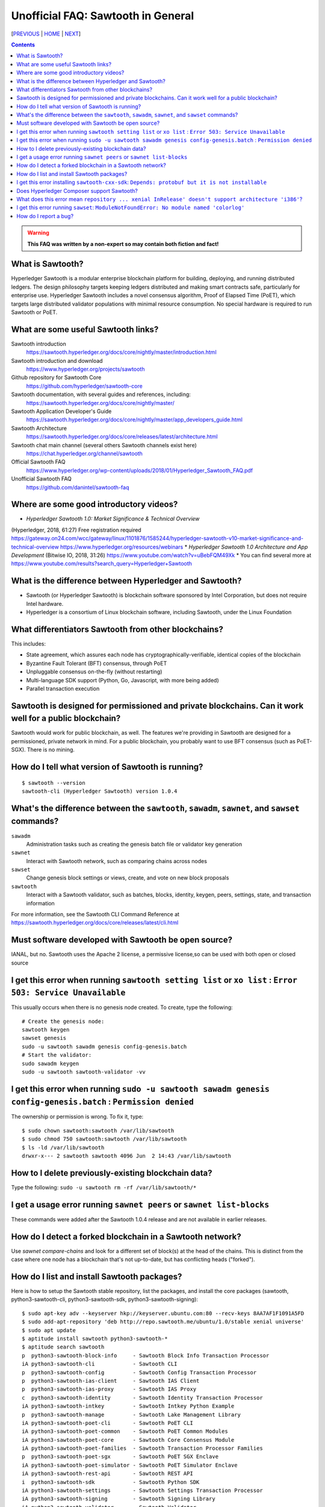 Unofficial FAQ: Sawtooth in General
========================
[PREVIOUS_ | HOME_ | NEXT_]

.. contents::

.. Warning::
   **This FAQ was written by a non-expert so may contain both fiction and fact!**

What is Sawtooth?
-----------------
Hyperledger Sawtooth is a modular enterprise blockchain platform for building, deploying, and running distributed ledgers.
The design philosophy targets keeping ledgers distributed and making smart contracts safe, particularly for enterprise use.
Hyperledger Sawtooth includes a novel consensus algorithm, Proof of Elapsed Time (PoET), which targets large distributed validator populations with minimal resource consumption.
No special hardware is required to run Sawtooth or PoET.

What are some useful Sawtooth links?
------------------------------------
Sawtooth introduction
    https://sawtooth.hyperledger.org/docs/core/nightly/master/introduction.html
Sawtooth introduction and download
    https://www.hyperledger.org/projects/sawtooth
Github repository for Sawtooth Core
    https://github.com/hyperledger/sawtooth-core
Sawtooth documentation, with several guides and references, including:
    https://sawtooth.hyperledger.org/docs/core/nightly/master/
Sawtooth Application Developer's Guide
    https://sawtooth.hyperledger.org/docs/core/nightly/master/app_developers_guide.html
Sawtooth Architecture
	https://sawtooth.hyperledger.org/docs/core/releases/latest/architecture.html
Sawtooth chat main channel (several others Sawtooth channels exist here)
    https://chat.hyperledger.org/channel/sawtooth
Official Sawtooth FAQ
    https://www.hyperledger.org/wp-content/uploads/2018/01/Hyperledger_Sawtooth_FAQ.pdf
Unofficial Sawtooth FAQ
    https://github.com/danintel/sawtooth-faq

Where are some good introductory videos?
---------------------------------------
* *Hyperledger Sawtooth 1.0: Market Significance & Technical Overview*
(Hyperledger, 2018, 61:27)
Free registration required
https://gateway.on24.com/wcc/gateway/linux/1101876/1585244/hyperledger-sawtooth-v10-market-significance-and-technical-overview
https://www.hyperledger.org/resources/webinars
* *Hyperledger Sawtooth 1.0 Architecture and App Development*
(Bitwise IO, 2018, 31:26)
https://www.youtube.com/watch?v=uBebFQM49Xk
* You can find several more at
https://www.youtube.com/results?search_query=Hyperledger+Sawtooth

What is the difference between Hyperledger and Sawtooth?
--------------------------------------------------------
* Sawtooth (or Hyperledger Sawtooth) is blockchain software sponsored by Intel Corporation, but does not require Intel hardware.
* Hyperledger is a consortium of Linux blockchain software, including Sawtooth, under the Linux Foundation

What differentiators Sawtooth from other blockchains?
-----------------------
This includes:

* State agreement, which assures each node has cryptographically-verifiable, identical copies of the blockchain
* Byzantine Fault Tolerant (BFT) consensus, through PoET
* Unpluggable consensus on-the-fly (without restarting)
* Multi-language SDK support (Python, Go, Javascript, with more being added)
* Parallel transaction execution

Sawtooth is designed for permissioned and private blockchains. Can it work well for a public blockchain?
-------------------------------------------
Sawtooth would work for public blockchain, as well. The features we're providing in Sawtooth are designed for a permissioned, private network in mind.  For a public blockchain, you probably want to use BFT consensus (such as PoET-SGX). There is no mining.

How do I tell what version of Sawtooth is running?
--------------------------------------------------
::

    $ sawtooth --version
    sawtooth-cli (Hyperledger Sawtooth) version 1.0.4

What's the difference between the ``sawtooth``, ``sawadm``, ``sawnet``, and ``sawset`` commands?
-------------------------------
``sawadm``
    Administration tasks such as creating the genesis batch file or validator key generation
``sawnet``
    Interact with Sawtooth network, such as comparing chains across nodes
``sawset``
    Change genesis block settings or views, create, and vote on new block proposals
``sawtooth``
    Interact with a Sawtooth validator, such as batches, blocks, identity, keygen, peers, settings, state, and transaction information

For more information, see the Sawtooth CLI Command Reference at https://sawtooth.hyperledger.org/docs/core/releases/latest/cli.html

Must software developed with Sawtooth be open source?
------------------------
IANAL, but no.  Sawtooth uses the Apache 2 license, a permissive license,so can be used with both open or closed source

I get this error when running ``sawtooth setting list`` or ``xo list`` : ``Error 503: Service Unavailable``
-----------------------------
This usually occurs when there is no genesis node created.  To create, type the following:

::

    # Create the genesis node:
    sawtooth keygen
    sawset genesis
    sudo -u sawtooth sawadm genesis config-genesis.batch
    # Start the validator:
    sudo sawadm keygen
    sudo -u sawtooth sawtooth-validator -vv

I get this error when running ``sudo -u sawtooth sawadm genesis config-genesis.batch`` : ``Permission denied``
------------------------------------
The ownership or permission is wrong.  To fix it, type:

::

    $ sudo chown sawtooth:sawtooth /var/lib/sawtooth
    $ sudo chmod 750 sawtooth:sawtooth /var/lib/sawtooth
    $ ls -ld /var/lib/sawtooth
    drwxr-x--- 2 sawtooth sawtooth 4096 Jun  2 14:43 /var/lib/sawtooth


How to I delete previously-existing blockchain data?
----------------------------------
Type the following: ``sudo -u sawtooth rm -rf /var/lib/sawtooth/*``

I get a usage error running ``sawnet peers`` or ``sawnet list-blocks``
----------------------------------------------------
These commands were added after the Sawtooth 1.0.4 release and are not available in earlier releases.

How do I detect a forked blockchain in a Sawtooth network?
-------------------------------------------------
Use `sawnet compare-chains` and look for a different set of block(s) at
the head of the chains.
This is distinct from the case where one node has a blockchain that's not
up-to-date, but has conflicting heads ("forked").

How do I list and install Sawtooth packages?
--------------------------------------------
Here is how to setup the Sawtooth stable repository, list the packages,
and install the core packages
(sawtooth, python3-sawtooth-cli, python3-sawtooth-sdk, python3-sawtooth-signing):

::

    $ sudo apt-key adv --keyserver hkp://keyserver.ubuntu.com:80 --recv-keys 8AA7AF1F1091A5FD
    $ sudo add-apt-repository 'deb http://repo.sawtooth.me/ubuntu/1.0/stable xenial universe'
    $ sudo apt update
    $ aptitude install sawtooth python3-sawtooth-*
    $ aptitude search sawtooth
    p  python3-sawtooth-block-info     - Sawtooth Block Info Transaction Processor 
    iA python3-sawtooth-cli            - Sawtooth CLI                              
    p  python3-sawtooth-config         - Sawtooth Config Transaction Processor
    p  python3-sawtooth-ias-client     - Sawtooth IAS Client 
    p  python3-sawtooth-ias-proxy      - Sawtooth IAS Proxy  
    c  python3-sawtooth-identity       - Sawtooth Identity Transaction Processor   
    iA python3-sawtooth-intkey         - Sawtooth Intkey Python Example            
    p  python3-sawtooth-manage         - Sawtooth Lake Management Library          
    iA python3-sawtooth-poet-cli       - Sawtooth PoET CLI                         
    iA python3-sawtooth-poet-common    - Sawtooth PoET Common Modules              
    iA python3-sawtooth-poet-core      - Sawtooth Core Consensus Module            
    iA python3-sawtooth-poet-families  - Sawtooth Transaction Processor Families   
    p  python3-sawtooth-poet-sgx       - Sawtooth PoET SGX Enclave                 
    iA python3-sawtooth-poet-simulator - Sawtooth PoET Simulator Enclave           
    iA python3-sawtooth-rest-api       - Sawtooth REST API                         
    i  python3-sawtooth-sdk            - Sawtooth Python SDK                       
    iA python3-sawtooth-settings       - Sawtooth Settings Transaction Processor   
    iA python3-sawtooth-signing        - Sawtooth Signing Library                  
    iA python3-sawtooth-validator      - Sawtooth Validator                        
    iA python3-sawtooth-xo             - Sawtooth XO Example                       
    i  sawtooth                        - Hyperledger Sawtooth Distributed Ledger   
    p  sawtooth-admin-tools            - Sawtooth Admin Tools                      
    BB sawtooth-cxx-sdk                - Hyperledger Sawtooth C++ SDK
    p  sawtooth-intkey-tp-go           - Sawtooth Intkey TP Go                     
    p  sawtooth-noop-tp-go             - Sawtooth Noop TP Go                       
    p  sawtooth-smallbank-tp-go        - Sawtooth Smallbank TP Go                  
    p  sawtooth-xo-tp-go               - Sawtooth Go XO TP

For more, up-to-date installation information see
https://sawtooth.hyperledger.org/docs/core/releases/latest/sysadmin_guide/installation.html

I get this error installing ``sawtooth-cxx-sdk``: ``Depends: protobuf but it is not installable``
--------------------------------------------
The C++ SDK package is in the nightly repository.
Until the package dependency is fixed, here's a workaround to force an install:


::

    $ sudo apt-key adv --keyserver hkp://keyserver.ubuntu.com:80 --recv-keys 44FC67F19B2466EA
    $ sudo apt-add-repository "deb [trusted=yes] http://repo.sawtooth.me/ubuntu/nightly xenial universe"
    $ sudo apt update
    $ apt download sawtooth-cxx-sdk
    $ sudo dpkg -i  sawtooth-cxx-sdk_1.1.1.dev808_amd64.deb
    $ pkg contents sawtooth-cxx-sdk

Does Hyperledger Composer support Sawtooth?
---------------------------
No.


What does this error mean ``repository ... xenial InRelease' doesn't support architecture 'i386'``?
---------------------------
You installed on a 32-bit-only system.  Install on a 64-bit system.

I get this error running ``sawset``: ``ModuleNotFoundError: No module named 'colorlog'``
-------------------------------
Something went wrong with installing Python dependencies or they were removed.
In this case, install ``colorlog`` with ``sudo apt install python3-colorlog`` or with``pip3 install colorlog``

How do I report a bug?
---------------------------
Use the JIRA bug tracking system at
https://jira.hyperledger.org/projects/STL/issues/STL-51?filter=allopenissues
For security bugs only, send email to security@hyperledger.org


[PREVIOUS_ | HOME_ | NEXT_]

.. _PREVIOUS: README.rst
.. _HOME: README.rst
.. _NEXT: transaction-processing.rst

© Copyright 2018, Intel Corporation.
